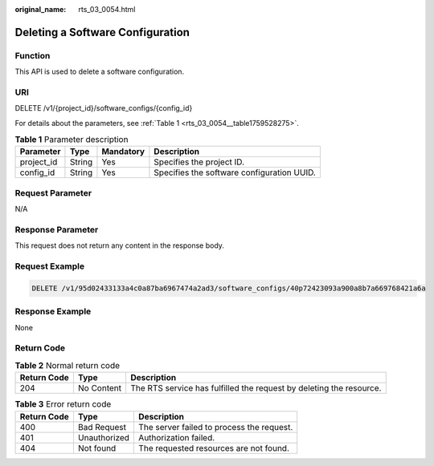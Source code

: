 :original_name: rts_03_0054.html

.. _rts_03_0054:

Deleting a Software Configuration
=================================

Function
--------

This API is used to delete a software configuration.

URI
---

DELETE /v1/{project_id}/software_configs/{config_id}

For details about the parameters, see :ref:`Table 1 <rts_03_0054__table1759528275>`.

.. _rts_03_0054__table1759528275:

.. table:: **Table 1** Parameter description

   ========== ====== ========= ==========================================
   Parameter  Type   Mandatory Description
   ========== ====== ========= ==========================================
   project_id String Yes       Specifies the project ID.
   config_id  String Yes       Specifies the software configuration UUID.
   ========== ====== ========= ==========================================

Request Parameter
-----------------

N/A

Response Parameter
------------------

This request does not return any content in the response body.

Request Example
---------------

.. code-block:: text

   DELETE /v1/95d02433133a4c0a87ba6967474a2ad3/software_configs/40p72423093a900a8b7a669768421a6a

Response Example
----------------

None

Return Code
-----------

.. table:: **Table 2** Normal return code

   +-------------+------------+---------------------------------------------------------------------+
   | Return Code | Type       | Description                                                         |
   +=============+============+=====================================================================+
   | 204         | No Content | The RTS service has fulfilled the request by deleting the resource. |
   +-------------+------------+---------------------------------------------------------------------+

.. table:: **Table 3** Error return code

   =========== ============ =========================================
   Return Code Type         Description
   =========== ============ =========================================
   400         Bad Request  The server failed to process the request.
   401         Unauthorized Authorization failed.
   404         Not found    The requested resources are not found.
   =========== ============ =========================================
